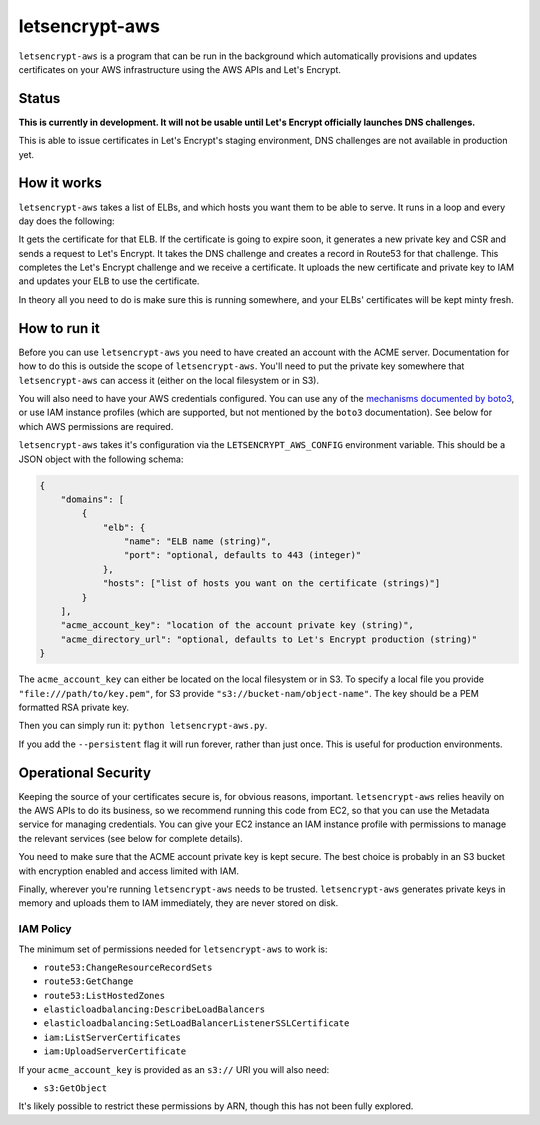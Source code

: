 letsencrypt-aws
===============

``letsencrypt-aws`` is a program that can be run in the background which
automatically provisions and updates certificates on your AWS infrastructure
using the AWS APIs and Let's Encrypt.

Status
------

**This is currently in development. It will not be usable until Let's Encrypt
officially launches DNS challenges.**

This is able to issue certificates in Let's Encrypt's staging environment, DNS
challenges are not available in production yet.

How it works
------------

``letsencrypt-aws`` takes a list of ELBs, and which hosts you want them to be
able to serve. It runs in a loop and every day does the following:

It gets the certificate for that ELB. If the certificate is going to expire
soon, it generates a new private key and CSR and sends a request to Let's
Encrypt. It takes the DNS challenge and creates a record in Route53 for that
challenge. This completes the Let's Encrypt challenge and we receive a
certificate. It uploads the new certificate and private key to IAM and updates
your ELB to use the certificate.

In theory all you need to do is make sure this is running somewhere, and your
ELBs' certificates will be kept minty fresh.

How to run it
-------------

Before you can use ``letsencrypt-aws`` you need to have created an account with
the ACME server. Documentation for how to do this is outside the scope of
``letsencrypt-aws``. You'll need to put the private key somewhere that
``letsencrypt-aws`` can access it (either on the local filesystem or in S3).

You will also need to have your AWS credentials configured. You can use any of
the `mechanisms documented by boto3`_, or use IAM instance profiles (which are
supported, but not mentioned by the ``boto3`` documentation). See below for
which AWS permissions are required.

``letsencrypt-aws`` takes it's configuration via the ``LETSENCRYPT_AWS_CONFIG``
environment variable. This should be a JSON object with the following schema:

.. code-block:: json

    {
        "domains": [
            {
                "elb": {
                    "name": "ELB name (string)",
                    "port": "optional, defaults to 443 (integer)"
                },
                "hosts": ["list of hosts you want on the certificate (strings)"]
            }
        ],
        "acme_account_key": "location of the account private key (string)",
        "acme_directory_url": "optional, defaults to Let's Encrypt production (string)"
    }

The ``acme_account_key`` can either be located on the local filesystem or in
S3. To specify a local file you provide ``"file:///path/to/key.pem"``, for S3
provide ``"s3://bucket-nam/object-name"``. The key should be a PEM formatted
RSA private key.

Then you can simply run it: ``python letsencrypt-aws.py``.

If you add the ``--persistent`` flag it will run forever, rather than just
once. This is useful for production environments.

Operational Security
--------------------

Keeping the source of your certificates secure is, for obvious reasons,
important. ``letsencrypt-aws`` relies heavily on the AWS APIs to do its
business, so we recommend running this code from EC2, so that you can use the
Metadata service for managing credentials. You can give your EC2 instance an
IAM instance profile with permissions to manage the relevant services (see
below for complete details).

You need to make sure that the ACME account private key is kept secure. The
best choice is probably in an S3 bucket with encryption enabled and access
limited with IAM.

Finally, wherever you're running ``letsencrypt-aws`` needs to be trusted.
``letsencrypt-aws`` generates private keys in memory and uploads them to IAM
immediately, they are never stored on disk.

IAM Policy
~~~~~~~~~~

The minimum set of permissions needed for ``letsencrypt-aws`` to work is:

* ``route53:ChangeResourceRecordSets``
* ``route53:GetChange``
* ``route53:ListHostedZones``
* ``elasticloadbalancing:DescribeLoadBalancers``
* ``elasticloadbalancing:SetLoadBalancerListenerSSLCertificate``
* ``iam:ListServerCertificates``
* ``iam:UploadServerCertificate``

If your ``acme_account_key`` is provided as an ``s3://`` URI you will also
need:

* ``s3:GetObject``

It's likely possible to restrict these permissions by ARN, though this has not
been fully explored.

.. _`mechanisms documented by boto3`: https://boto3.readthedocs.org/en/latest/guide/configuration.html
